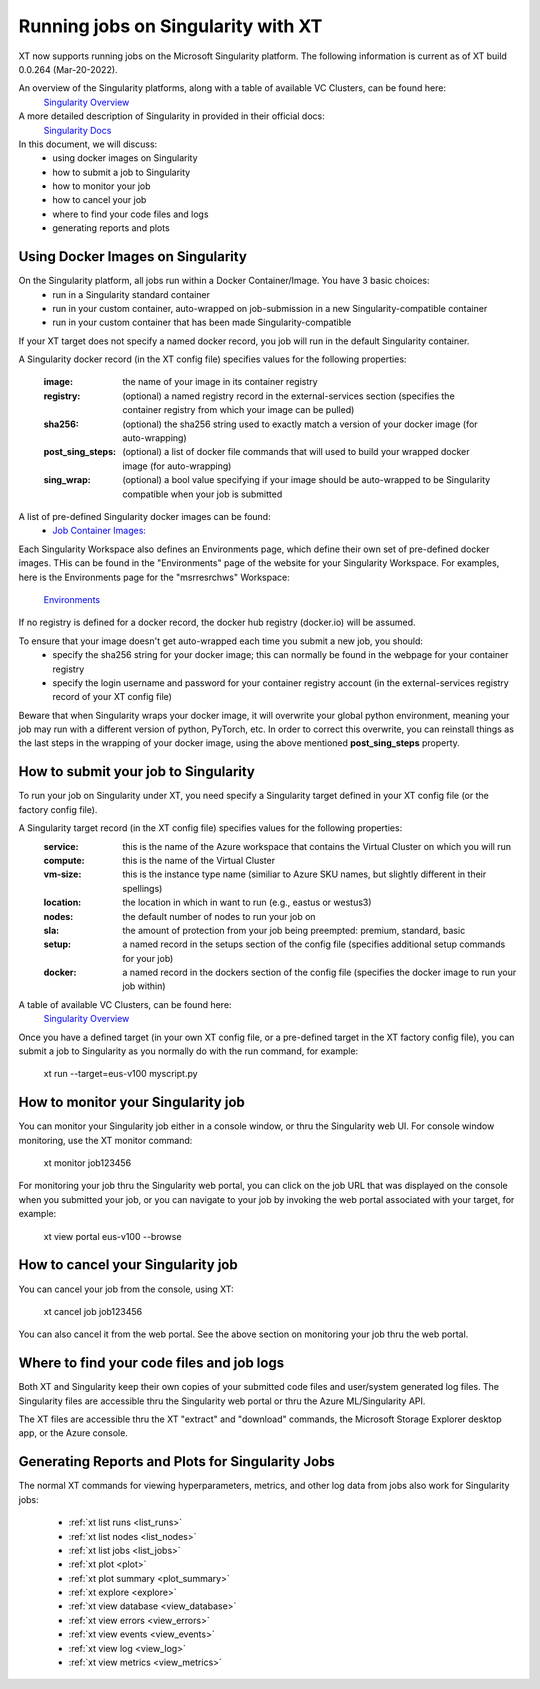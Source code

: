 .. _xt_and_singularity:

========================================
Running jobs on Singularity with XT 
========================================

XT now supports running jobs on the Microsoft Singularity platform.  The following information is current as of XT build 0.0.264 (Mar-20-2022).

An overview of the Singularity platforms, along with a table of available VC Clusters, can be found here:
    `Singularity Overview <https://dev.azure.com/msresearch/GCR/_wiki/wikis/GCR.wiki/4712/Singularity-Overview>`_ 

A more detailed description of Singularity in provided in their official docs: 
    `Singularity Docs <https://singularitydocs.azurewebsites.net/>`_ 

In this document, we will discuss:
    - using docker images on Singularity
    - how to submit a job to Singularity
    - how to monitor your job
    - how to cancel your job
    - where to find your code files and logs
    - generating reports and plots

------------------------------------
Using Docker Images on Singularity
------------------------------------

On the Singularity platform, all jobs run within a Docker Container/Image.  You have 3 basic choices:
    - run in a Singularity standard container
    - run in your custom container, auto-wrapped on job-submission in a new Singularity-compatible container 
    - run in your custom container that has been made Singularity-compatible

If your XT target does not specify a named docker record, you job will run in the default Singularity container.

A Singularity docker record (in the XT config file) specifies values for the following properties:

    :image:             the name of your image in its container registry 
    :registry:          (optional) a named registry record in the external-services section (specifies the container registry from which your image can be pulled) 
    :sha256:            (optional) the sha256 string used to exactly match a version of your docker image (for auto-wrapping)
    :post_sing_steps:   (optional) a list of docker file commands that will used to build your wrapped docker image (for auto-wrapping) 
    :sing_wrap:         (optional) a bool value specifying if your image should be auto-wrapped to be Singularity compatible when your job is submitted

A list of pre-defined Singularity docker images can be found: 
    - `Job Container Images: <https://singularitydocs.azurewebsites.net/docs/container_images/>`_ 

Each Singularity Workspace also defines an Environments page, which define their own set of pre-defined docker images.  THis can be found in the "Environments" page 
of the website for your Singularity Workspace.  For examples, here is the Environments page for the "msrresrchws" Workspace: 

    `Environments <https://ml.azure.com/environments?wsid=/subscriptions/22da88f6-1210-4de2-a5a3-da4c7c2a1213/resourcegroups/gcr-singularity-resrch/workspaces/msrresrchws&tid=72f988bf-86f1-41af-91ab-2d7cd011db47#curatedEnvironments>`_ 

If no registry is defined for a docker record, the docker hub registry (docker.io) will be assumed.

To ensure that your image doesn't get auto-wrapped each time you submit a new job, you should:
    - specify the sha256 string for your docker image; this can normally be found in the webpage for your container registry
    - specify the login username and password for your container registry account (in the external-services registry record of your XT config file)

Beware that when Singularity wraps your docker image, it will overwrite your global python environment, meaning your job may run with a different version of
python, PyTorch, etc.  In order to correct this overwrite, you can reinstall things as the last steps in the wrapping of your docker image, 
using the above mentioned **post_sing_steps** property.

---------------------------------------
How to submit your job to Singularity
---------------------------------------

To run your job on Singularity under XT, you need specify a Singularity target defined in your XT config file (or the factory config file).

A Singularity target record (in the XT config file) specifies values for the following properties:
    :service:   this is the name of the Azure workspace that contains the Virtual Cluster on which you will run
    :compute:   this is the name of the Virtual Cluster
    :vm-size:   this is the instance type name (similiar to Azure SKU names, but slightly different in their spellings)
    :location:  the location in which in want to run (e.g., eastus or westus3)
    :nodes:     the default number of nodes to run your job on
    :sla:       the amount of protection from your job being preempted: premium, standard, basic     
    :setup:     a named record in the setups section of the config file (specifies additional setup commands for your job)
    :docker:    a named record in the dockers section of the config file (specifies the docker image to run your job within)

A table of available VC Clusters, can be found here:
    `Singularity Overview <https://dev.azure.com/msresearch/GCR/_wiki/wikis/GCR.wiki/4712/Singularity-Overview>`_ 

Once you have a defined target (in your own XT config file, or a pre-defined target in the XT factory config file), you can submit a job to 
Singularity as you normally do with the run command, for example:

    xt run --target=eus-v100 myscript.py

--------------------------------------------
How to monitor your Singularity job
--------------------------------------------

You can monitor your Singularity job either in a console window, or thru the Singularity web UI.  For console window monitoring, use the XT monitor command:

    xt monitor job123456

For monitoring your job thru the Singularity web portal, you can click on the job URL that was displayed on the console when you submitted your job, 
or you can navigate to your job by invoking the web portal associated with your target, for example:

    xt view portal eus-v100 --browse

--------------------------------------------
How to cancel your Singularity job
--------------------------------------------

You can cancel your job from the console, using XT:

    xt cancel job job123456

You can also cancel it from the web portal.  See the above section on monitoring your job thru the web portal.

---------------------------------------------
Where to find your code files and job logs
---------------------------------------------

Both XT and Singularity keep their own copies of your submitted code files and user/system generated log files.  The Singularity files are accessible
thru the Singularity web portal or thru the Azure ML/Singularity API. 

The XT files are accessible thru the XT "extract" and "download" commands, the Microsoft Storage Explorer desktop app, or the Azure console.  

---------------------------------------------------------
Generating Reports and Plots for Singularity Jobs
---------------------------------------------------------

The normal XT commands for viewing hyperparameters, metrics, and other log data from jobs also work for Singularity jobs:

    - :ref:`xt list runs <list_runs>`
    - :ref:`xt list nodes <list_nodes>`
    - :ref:`xt list jobs <list_jobs>`

    - :ref:`xt plot <plot>`
    - :ref:`xt plot summary <plot_summary>`
    - :ref:`xt explore <explore>`

    - :ref:`xt view database <view_database>`
    - :ref:`xt view errors <view_errors>`
    - :ref:`xt view events <view_events>`
    - :ref:`xt view log <view_log>`
    - :ref:`xt view metrics <view_metrics>`
    